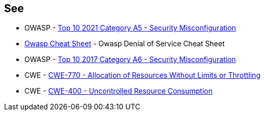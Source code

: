 == See

* OWASP - https://owasp.org/Top10/A05_2021-Security_Misconfiguration/[Top 10 2021 Category A5 - Security Misconfiguration]
* https://cheatsheetseries.owasp.org/cheatsheets/Denial_of_Service_Cheat_Sheet.html[Owasp Cheat Sheet] - Owasp Denial of Service Cheat Sheet
* OWASP - https://owasp.org/www-project-top-ten/2017/A6_2017-Security_Misconfiguration[Top 10 2017 Category A6 - Security Misconfiguration]
* CWE - https://cwe.mitre.org/data/definitions/770[CWE-770 - Allocation of Resources Without Limits or Throttling]
* CWE - https://cwe.mitre.org/data/definitions/400[CWE-400 - Uncontrolled Resource Consumption]